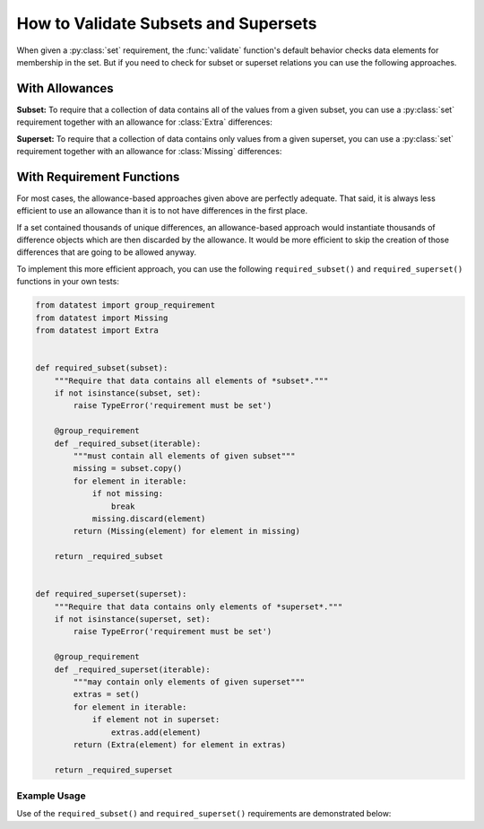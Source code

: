 
.. module:: datatest

.. meta::
    :description: How to assert subset and superset relations.
    :keywords: datatest, validate, subset, superset


#####################################
How to Validate Subsets and Supersets
#####################################

When given a :py:class:`set` requirement, the :func:`validate` function's
default behavior checks data elements for membership in the set. But if you
need to check for subset or superset relations you can use the following
approaches.


===============
With Allowances
===============

**Subset:** To require that a collection of data contains all of the
values from a given subset, you can use a :py:class:`set` requirement
together with an allowance for :class:`Extra` differences:

.. tabs::

    .. group-tab:: Pytest

        .. code-block:: python
            :emphasize-lines: 11-12

            from datatest import validate
            from datatest import allowed


            def test_required_subset():

                data = ['A', 'B', 'C', 'D']

                my_required_subset = {'A', 'B', 'C'}

                with allowed.extra():
                    validate(data, my_required_subset)

    .. group-tab:: Unittest

        .. code-block:: python
            :emphasize-lines: 12-13

            from datatest import DataTestCase


            class MyTest(DataTestCase):

                def test_required_subset(self):

                    data = ['A', 'B', 'C', 'D']

                    my_required_subset = {'A', 'B', 'C'}

                    with self.allowedExtra():
                        self.assertValid(data, my_required_subset)


**Superset:** To require that a collection of data contains only values
from a given superset, you can use a :py:class:`set` requirement together
with an allowance for :class:`Missing` differences:

.. tabs::

    .. group-tab:: Pytest

        .. code-block:: python
            :emphasize-lines: 9-10

            ...

            def test_required_superset():

                data = ['A', 'B', 'C']

                my_required_superset = {'A', 'B', 'C', 'D'}

                with allowed.missing():
                    self.assertValid(data, my_required_superset)

    .. group-tab:: Unittest

        .. code-block:: python
            :emphasize-lines: 13-14

            ...

            class MyTest(DataTestCase):

                ...

                def test_required_superset(self):

                    data = ['A', 'B', 'C']

                    my_required_superset = {'A', 'B', 'C', 'D'}

                    with self.allowedMissing():
                        self.assertValid(data, my_required_superset)


==========================
With Requirement Functions
==========================

For most cases, the allowance-based approaches given above are
perfectly adequate. That said, it is always less efficient to
use an allowance than it is to not have differences in the first
place.

If a set contained thousands of unique differences, an allowance-based
approach would instantiate thousands of difference objects which are
then discarded by the allowance. It would be more efficient to skip
the creation of those differences that are going to be allowed anyway.

To implement this more efficient approach, you can use the following
``required_subset()`` and ``required_superset()`` functions in your
own tests:


.. code-block:: python

    from datatest import group_requirement
    from datatest import Missing
    from datatest import Extra


    def required_subset(subset):
        """Require that data contains all elements of *subset*."""
        if not isinstance(subset, set):
            raise TypeError('requirement must be set')

        @group_requirement
        def _required_subset(iterable):
            """must contain all elements of given subset"""
            missing = subset.copy()
            for element in iterable:
                if not missing:
                    break
                missing.discard(element)
            return (Missing(element) for element in missing)

        return _required_subset


    def required_superset(superset):
        """Require that data contains only elements of *superset*."""
        if not isinstance(superset, set):
            raise TypeError('requirement must be set')

        @group_requirement
        def _required_superset(iterable):
            """may contain only elements of given superset"""
            extras = set()
            for element in iterable:
                if element not in superset:
                    extras.add(element)
            return (Extra(element) for element in extras)

        return _required_superset


Example Usage
-------------

Use of the ``required_subset()`` and ``required_superset()`` requirements
are demonstrated below:

.. tabs::

    .. group-tab:: Pytest

        .. code-block:: python
            :emphasize-lines: 10,19

            from datatest import validate
            from datatest import allowed

            ...

            def test_required_subset():

                data = ['A', 'B', 'C', 'D']

                subset = required_subset({'A', 'B', 'C'})

                validate(data, subset)


            def test_required_superset():

                data = ['A', 'B', 'C']

                superset = required_superset({'A', 'B', 'C', 'D'})

                validate(data, superset)


    .. group-tab:: Unittest

        .. code-block:: python
            :emphasize-lines: 11,19

            from datatest import DataTestCase

            ...

            class MyTest(DataTestCase):

                def test_required_subset(self):

                    data = ['A', 'B', 'C', 'D']

                    subset = required_subset({'A', 'B', 'C'})

                    self.assertValid(data, subset)

                def test_required_superset():

                    data = ['A', 'B', 'C']

                    superset = required_superset({'A', 'B', 'C', 'D'})

                    self.assertValid(data, superset)
